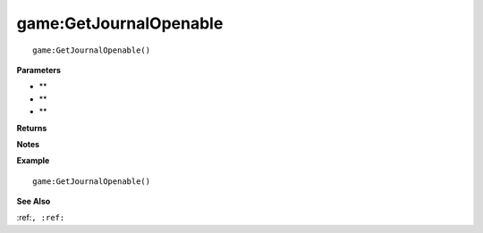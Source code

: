 .. _game_GetJournalOpenable:

===================================
game\:GetJournalOpenable 
===================================

.. description
    
::

   game:GetJournalOpenable()


**Parameters**

* **
* **
* **


**Returns**



**Notes**



**Example**

::

   game:GetJournalOpenable()

**See Also**

:ref:``, :ref:`` 

